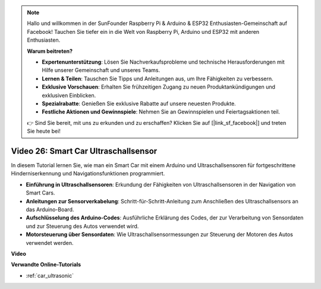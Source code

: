 .. note::

    Hallo und willkommen in der SunFounder Raspberry Pi & Arduino & ESP32 Enthusiasten-Gemeinschaft auf Facebook! Tauchen Sie tiefer ein in die Welt von Raspberry Pi, Arduino und ESP32 mit anderen Enthusiasten.

    **Warum beitreten?**

    - **Expertenunterstützung**: Lösen Sie Nachverkaufsprobleme und technische Herausforderungen mit Hilfe unserer Gemeinschaft und unseres Teams.
    - **Lernen & Teilen**: Tauschen Sie Tipps und Anleitungen aus, um Ihre Fähigkeiten zu verbessern.
    - **Exklusive Vorschauen**: Erhalten Sie frühzeitigen Zugang zu neuen Produktankündigungen und exklusiven Einblicken.
    - **Spezialrabatte**: Genießen Sie exklusive Rabatte auf unsere neuesten Produkte.
    - **Festliche Aktionen und Gewinnspiele**: Nehmen Sie an Gewinnspielen und Feiertagsaktionen teil.

    👉 Sind Sie bereit, mit uns zu erkunden und zu erschaffen? Klicken Sie auf [|link_sf_facebook|] und treten Sie heute bei!

Video 26: Smart Car Ultraschallsensor
=====================================

In diesem Tutorial lernen Sie, wie man ein Smart Car mit einem Arduino und Ultraschallsensoren für fortgeschrittene Hinderniserkennung und Navigationsfunktionen programmiert.

* **Einführung in Ultraschallsensoren**: Erkundung der Fähigkeiten von Ultraschallsensoren in der Navigation von Smart Cars.
* **Anleitungen zur Sensorverkabelung**: Schritt-für-Schritt-Anleitung zum Anschließen des Ultraschallsensors an das Arduino-Board.
* **Aufschlüsselung des Arduino-Codes**: Ausführliche Erklärung des Codes, der zur Verarbeitung von Sensordaten und zur Steuerung des Autos verwendet wird.
* **Motorsteuerung über Sensordaten**: Wie Ultraschallsensormessungen zur Steuerung der Motoren des Autos verwendet werden.

**Video**

.. raw:: html

    <iframe width="600" height="400" src="https://www.youtube.com/embed/uLBmRvaemxA?si=mjtVLRBp4Teuy9Bg" title="YouTube video player" frameborder="0" allow="accelerometer; autoplay; clipboard-write; encrypted-media; gyroscope; picture-in-picture; web-share" allowfullscreen></iframe>

    <br/><br/>

**Verwandte Online-Tutorials**

* :ref:`car_ultrasonic`